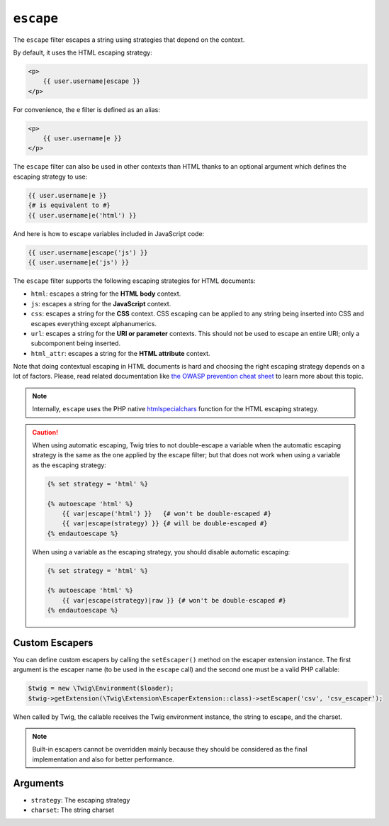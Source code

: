``escape``
==========

The ``escape`` filter escapes a string using strategies that depend on the
context.

By default, it uses the HTML escaping strategy:

.. code-block:: html+twig

    <p>
        {{ user.username|escape }}
    </p>

For convenience, the ``e`` filter is defined as an alias:

.. code-block:: html+twig

    <p>
        {{ user.username|e }}
    </p>

The ``escape`` filter can also be used in other contexts than HTML thanks to
an optional argument which defines the escaping strategy to use:

.. code-block:: twig

    {{ user.username|e }}
    {# is equivalent to #}
    {{ user.username|e('html') }}

And here is how to escape variables included in JavaScript code:

.. code-block:: twig

    {{ user.username|escape('js') }}
    {{ user.username|e('js') }}

The ``escape`` filter supports the following escaping strategies for HTML
documents:

* ``html``: escapes a string for the **HTML body** context.

* ``js``: escapes a string for the **JavaScript** context.

* ``css``: escapes a string for the **CSS** context. CSS escaping can be
  applied to any string being inserted into CSS and escapes everything except
  alphanumerics.

* ``url``: escapes a string for the **URI or parameter** contexts. This should
  not be used to escape an entire URI; only a subcomponent being inserted.

* ``html_attr``: escapes a string for the **HTML attribute** context.

Note that doing contextual escaping in HTML documents is hard and choosing the
right escaping strategy depends on a lot of factors. Please, read related
documentation like `the OWASP prevention cheat sheet
<http://github.com/OWASP/CheatSheetSeries/blob/master/cheatsheets/Cross_Site_Scripting_Prevention_Cheat_Sheet.md>`_
to learn more about this topic.

.. note::

    Internally, ``escape`` uses the PHP native `htmlspecialchars`_ function
    for the HTML escaping strategy.

.. caution::

    When using automatic escaping, Twig tries to not double-escape a variable
    when the automatic escaping strategy is the same as the one applied by the
    escape filter; but that does not work when using a variable as the
    escaping strategy:

    .. code-block:: twig

        {% set strategy = 'html' %}

        {% autoescape 'html' %}
            {{ var|escape('html') }}   {# won't be double-escaped #}
            {{ var|escape(strategy) }} {# will be double-escaped #}
        {% endautoescape %}

    When using a variable as the escaping strategy, you should disable
    automatic escaping:

    .. code-block:: twig

        {% set strategy = 'html' %}

        {% autoescape 'html' %}
            {{ var|escape(strategy)|raw }} {# won't be double-escaped #}
        {% endautoescape %}

Custom Escapers
---------------

You can define custom escapers by calling the ``setEscaper()`` method on the
escaper extension instance. The first argument is the escaper name (to be
used in the ``escape`` call) and the second one must be a valid PHP callable:

.. code-block:: php

    $twig = new \Twig\Environment($loader);
    $twig->getExtension(\Twig\Extension\EscaperExtension::class)->setEscaper('csv', 'csv_escaper');

When called by Twig, the callable receives the Twig environment instance, the
string to escape, and the charset.

.. note::

    Built-in escapers cannot be overridden mainly because they should be
    considered as the final implementation and also for better performance.

Arguments
---------

* ``strategy``: The escaping strategy
* ``charset``:  The string charset

.. _`htmlspecialchars`: http://secure.php.net/htmlspecialchars
